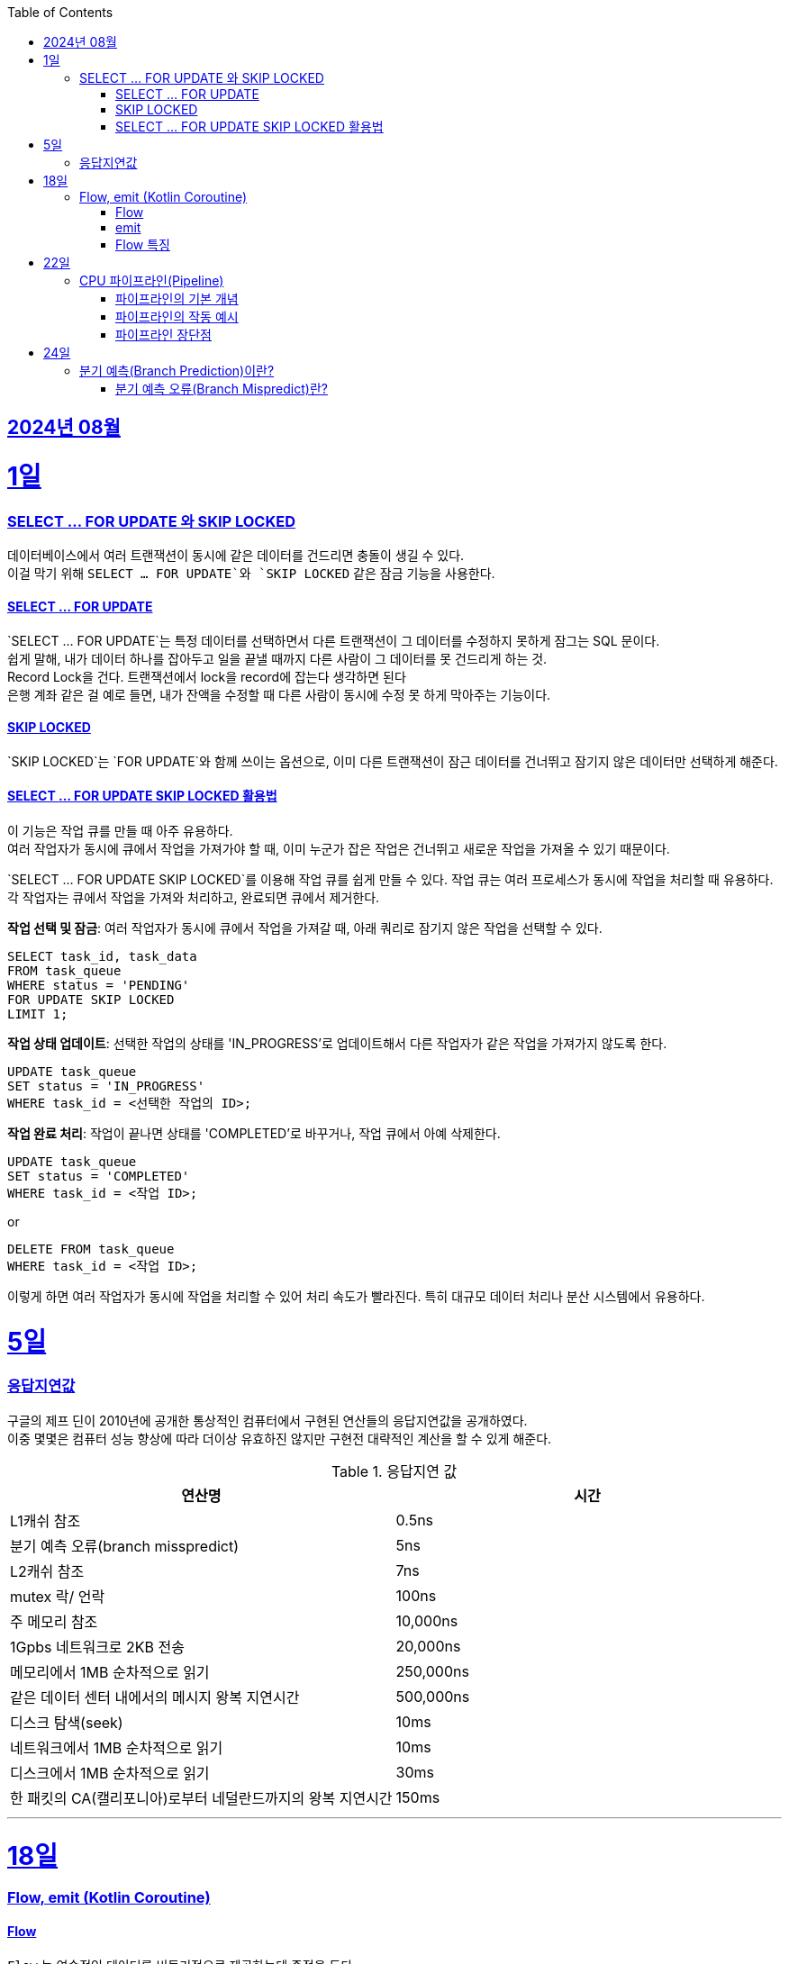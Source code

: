 // Metadata:
:description: Week I Learnt
:keywords: study, til, lwil
// Settings:
:doctype: book
:toc: left
:toclevels: 4
:sectlinks:
:icons: font
:hardbreaks:


[[section-202408]]
== 2024년 08월

[[section-202408-1일]]
1일
===
### SELECT ... FOR UPDATE 와 SKIP LOCKED

데이터베이스에서 여러 트랜잭션이 동시에 같은 데이터를 건드리면 충돌이 생길 수 있다. 
이걸 막기 위해 `SELECT ... FOR UPDATE`와 `SKIP LOCKED` 같은 잠금 기능을 사용한다.

#### SELECT ... FOR UPDATE

`SELECT ... FOR UPDATE`는 특정 데이터를 선택하면서 다른 트랜잭션이 그 데이터를 수정하지 못하게 잠그는 SQL 문이다. 
쉽게 말해, 내가 데이터 하나를 잡아두고 일을 끝낼 때까지 다른 사람이 그 데이터를 못 건드리게 하는 것.
Record Lock을 건다. 트랜잭션에서 lock을 record에 잡는다 생각하면 된다
은행 계좌 같은 걸 예로 들면, 내가 잔액을 수정할 때 다른 사람이 동시에 수정 못 하게 막아주는 기능이다.

#### SKIP LOCKED

`SKIP LOCKED`는 `FOR UPDATE`와 함께 쓰이는 옵션으로, 이미 다른 트랜잭션이 잠근 데이터를 건너뛰고 잠기지 않은 데이터만 선택하게 해준다. 

#### SELECT ... FOR UPDATE SKIP LOCKED 활용법
이 기능은 작업 큐를 만들 때 아주 유용하다. 
여러 작업자가 동시에 큐에서 작업을 가져가야 할 때, 이미 누군가 잡은 작업은 건너뛰고 새로운 작업을 가져올 수 있기 때문이다.

`SELECT ... FOR UPDATE SKIP LOCKED`를 이용해 작업 큐를 쉽게 만들 수 있다. 작업 큐는 여러 프로세스가 동시에 작업을 처리할 때 유용하다. 각 작업자는 큐에서 작업을 가져와 처리하고, 완료되면 큐에서 제거한다.

**작업 선택 및 잠금**: 여러 작업자가 동시에 큐에서 작업을 가져갈 때, 아래 쿼리로 잠기지 않은 작업을 선택할 수 있다.
```sql
SELECT task_id, task_data
FROM task_queue
WHERE status = 'PENDING'
FOR UPDATE SKIP LOCKED
LIMIT 1;
```

**작업 상태 업데이트**: 선택한 작업의 상태를 'IN_PROGRESS'로 업데이트해서 다른 작업자가 같은 작업을 가져가지 않도록 한다.
```sql
UPDATE task_queue
SET status = 'IN_PROGRESS'
WHERE task_id = <선택한 작업의 ID>;
```

**작업 완료 처리**: 작업이 끝나면 상태를 'COMPLETED'로 바꾸거나, 작업 큐에서 아예 삭제한다.

```sql
UPDATE task_queue
SET status = 'COMPLETED'
WHERE task_id = <작업 ID>;
```

or

```sql
DELETE FROM task_queue
WHERE task_id = <작업 ID>;
```

이렇게 하면 여러 작업자가 동시에 작업을 처리할 수 있어 처리 속도가 빨라진다. 특히 대규모 데이터 처리나 분산 시스템에서 유용하다.


[[section-202408-5일]]
5일
===
### 응답지연값
구글의 제프 딘이 2010년에 공개한 통상적인 컴퓨터에서 구현된 연산들의 응답지연값을 공개하였다.
이중 몇몇은 컴퓨터 성능 향상에 따라 더이상 유효하진 않지만 구현전 대략적인 계산을 할 수 있게 해준다.

.응답지연 값
|=== 
|연산명 |시간 

|L1캐쉬 참조 |0.5ns 
|분기 예측 오류(branch misspredict) |5ns
|L2캐쉬 참조 |7ns
|mutex 락/ 언락 |100ns
|주 메모리 참조 |10,000ns
|1Gpbs 네트워크로 2KB 전송 |20,000ns
|메모리에서 1MB 순차적으로 읽기 |250,000ns
|같은 데이터 센터 내에서의 메시지 왕복 지연시간 |500,000ns
|디스크 탐색(seek) |10ms
|네트워크에서 1MB 순차적으로 읽기  |10ms
|디스크에서 1MB 순차적으로 읽기  |30ms
|한 패킷의 CA(캘리포니아)로부터 네덜란드까지의 왕복 지연시간 |150ms
|===

---

[[section-202408-18일]]
18일
===
### Flow, emit (Kotlin Coroutine)

#### Flow
`Flow` 는 연속적인 데이터를 비동기적으로 제공하는데 중점을 둔다. 
예를 들어, 시간이 지남에 따라 데이터를 하나씩 생성하거나, API 호출 결과를 순차적으로 처리할 때 유용하다

#### emit
`emit` 은 `Flow` 내부에서 데이터를 발행하는 데 사용한다.
좀 더 이해하기 쉽게 설명하면 `Flow` 내부의 흐름을 `emit` 함수를 통해 결과를 방출한다.
이렇게 발행(방출)된 결과를 `collect` 를 이용해 데이터를 수집한다

```kotlin
fun simpleFlow(): Flow<Int> = flow {
    for (i in 1..5) {
        emit(i)  // 데이터를 하나씩 발행(emit)합니다.
    }
}

// 실행결과 1,2,3,4,5
suspend fun collectFlow() {
    simpleFlow().collect { value ->
        println(value)
    }
}

```

#### Flow 특징
1. `Flow` 는 `collect` 가 호출되기 전까지 실행되지 않으며, `collect` 를 호출할 때마다 새로 시작된다.
2. 비동기적으로 데이터를 발행할 수 있다.
3. map, filter, reduce와 같은 다양한 연산자를 지원함

---

[[section-202408-22일]]
22일
===
### CPU 파이프라인(Pipeline)

CPU의 파이프라인(Pipeline)은 명령어를 보다 효율적으로 처리하기 위해 명령어 실행을 여러 단계로 나누고, 각 단계에서 동시에 여러 명령어를 처리하는 기술이다. 
비유를 하면 공장의 조립 라인을 생각하면 된다. 공장에서 여러 작업이 동시에 이루어지듯, CPU도 파이프라인을 통해 여러 명령어를 동시에 처리하여 성능 향상시킨다.

#### 파이프라인의 기본 개념
전통적인 CPU는 한 번에 하나의 명령어를 처리하는데 예를 들어, 명령어를 불러오고, 해석하고, 실행하고, 결과를 저장하는 단계를 순차적으로 처리한다. 
하지만 이러한 방식은 비효율적이다. CPU가 하나의 명령어를 불러오는 동안 다른 명령어는 아무 작업도 하지 못하고 대기해야 하기 때문이다.
파이프라인은 이 문제를 해결하기 위해 명령어 실행을 여러 단계로 나누고, 각 단계에서 동시에 다른 명령어를 처리한다.

일반적인 파이프라인의 단계는 다음과 같다.

- 명령어 가져오기(IF: Instruction Fetch): 메모리에서 명령어를 가져옵니다.
- 명령어 해석(ID: Instruction Decode): 명령어를 해석하고 어떤 작업을 수행할지 결정합니다.
- 실행(EX: Execute): 명령어를 실제로 실행합니다.
- 메모리 접근(MEM: Memory Access): 메모리에서 데이터를 읽거나 씁니다.
- 쓰기(WB: Write Back): 실행 결과를 레지스터에 저장합니다.

이렇게 다섯 단계로 나눠진 파이프라인에서는 각 단계가 동시에 동작하므로, CPU는 매 클럭 사이클마다 새로운 명령어를 처리할 수 있다.

#### 파이프라인의 작동 예시
예를 들어, 3개의 명령어(A,B,C)가 있다고 가정해보면 이 명령어들이 파이프라인에서 처리되는 과정은 다음과 같다

|=== 
|사이클	|IF 단계	|ID 단계	|EX 단계	|MEM 단계 |WB 단계
|1	|A	| | ||			
|2	|B	|A |||		
|3	|C	|B	|A ||
|4	|D	|C	|B	|A	|
|5	|E	|D	|C	|B	|A
|===
이렇게 명령어들이 파이프라인을 따라 이동하면서 동시에 처리된다

#### 파이프라인 장단점
**장점** 
- 성능 향상: 여러 명령어를 동시에 처리하여 CPU의 효율을 극대화한다.
- 고속 처리: 매 클럭 주기마다 새로운 명령어가 완료될 수 있으므로 명령어 처리 속도가 빨라진다.

**단점**
- 분기 예측 오류(Branch Misprediction) : 분기 예측이 잘못되었을 때 발생하는 오류
- 데이터 종속성(Data Hazard) : 이전 명령어의 결과가 다음 명령어에 필요할 때 발생하는 문제로, 파이프라인에서 명령어 실행 순서가 지연되거나 멈추게 되는 현상입니다.

---

[[section-202408-24일]]
24일
===
### 분기 예측(Branch Prediction)이란?

CPU는 프로그램을 실행하면서 조건문을 자주 만나게 된다. ex (if, for, while)
CPU는 조건문을 평가한 후에 다음 실행할 명령어를 결정해야 하는데 조건문을 매번 평가하고 다음 명령어를 선택하면, CPU 파이프라인의 성능이 저하 될 수 있다.
이를 해결하기 위해, CPU는 조건을 평가하기 전에 다음에 실행될 명령어를 미리 예측한다. 
예를 들어, 어떤 조건문이 과거에 "참"으로 평가된 빈도가 높았다면, CPU는 다음에도 "참"일 것이라고 예측하고 그에 맞는 명령어를 미리 처리합니다.
이러한 기술을 **분기 예측(Branch Prediction)**이라고 한다

#### 분기 예측 오류(Branch Mispredict)란?
분기 예측이 잘못되었을 때 발생하는 오류를 분기 예측 오류라고 한다.
예를 들어, CPU가 다음 명령어를 "참"일 것으로 예측하고 처리했지만 실제로는 "거짓"인 경우, 이미 수행한 작업을 모두 취소하고 다시 올바른 경로로 명령어를 처리해야 한다.
이 과정에서 CPU의 파이프라인이 비워지고, 성능이 저하된다.

분기 예측 오류는 CPU가 성능 최적화를 위해 분기 예측을 시도할 때 발생하는 부작용입니다. 
이러한 오류가 발생하면 CPU의 파이프라인이 초기화되고 성능 저하가 발생하므로, CPU 설계에서 중요한 고려 요소 중 하나입니다.

